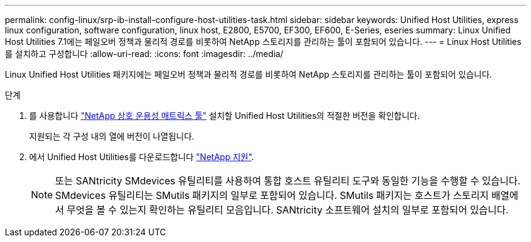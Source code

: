 ---
permalink: config-linux/srp-ib-install-configure-host-utilities-task.html 
sidebar: sidebar 
keywords: Unified Host Utilities, express linux configuration, software configuration, linux host, E2800, E5700, EF300, EF600, E-Series, eseries 
summary: Linux Unified Host Utilities 7.1에는 페일오버 정책과 물리적 경로를 비롯하여 NetApp 스토리지를 관리하는 툴이 포함되어 있습니다. 
---
= Linux Host Utilities를 설치하고 구성합니다
:allow-uri-read: 
:icons: font
:imagesdir: ../media/


[role="lead"]
Linux Unified Host Utilities 패키지에는 페일오버 정책과 물리적 경로를 비롯하여 NetApp 스토리지를 관리하는 툴이 포함되어 있습니다.

.단계
. 를 사용합니다 https://mysupport.netapp.com/matrix["NetApp 상호 운용성 매트릭스 툴"^] 설치할 Unified Host Utilities의 적절한 버전을 확인합니다.
+
지원되는 각 구성 내의 열에 버전이 나열됩니다.

. 에서 Unified Host Utilities를 다운로드합니다 https://mysupport.netapp.com/site/["NetApp 지원"^].
+

NOTE: 또는 SANtricity SMdevices 유틸리티를 사용하여 통합 호스트 유틸리티 도구와 동일한 기능을 수행할 수 있습니다. SMdevices 유틸리티는 SMutils 패키지의 일부로 포함되어 있습니다. SMutils 패키지는 호스트가 스토리지 배열에서 무엇을 볼 수 있는지 확인하는 유틸리티 모음입니다. SANtricity 소프트웨어 설치의 일부로 포함되어 있습니다.



